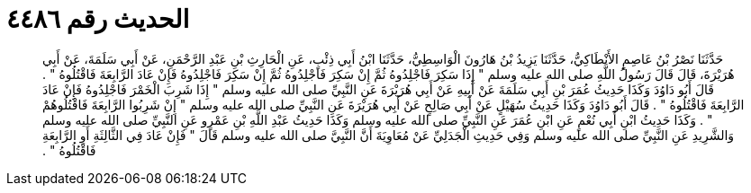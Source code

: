 
= الحديث رقم ٤٤٨٦

[quote.hadith]
حَدَّثَنَا نَصْرُ بْنُ عَاصِمٍ الأَنْطَاكِيُّ، حَدَّثَنَا يَزِيدُ بْنُ هَارُونَ الْوَاسِطِيُّ، حَدَّثَنَا ابْنُ أَبِي ذِئْبٍ، عَنِ الْحَارِثِ بْنِ عَبْدِ الرَّحْمَنِ، عَنْ أَبِي سَلَمَةَ، عَنْ أَبِي هُرَيْرَةَ، قَالَ قَالَ رَسُولُ اللَّهِ صلى الله عليه وسلم ‏"‏ إِذَا سَكِرَ فَاجْلِدُوهُ ثُمَّ إِنْ سَكِرَ فَاجْلِدُوهُ ثُمَّ إِنْ سَكِرَ فَاجْلِدُوهُ فَإِنْ عَادَ الرَّابِعَةَ فَاقْتُلُوهُ ‏"‏ ‏.‏ قَالَ أَبُو دَاوُدَ وَكَذَا حَدِيثُ عُمَرَ بْنِ أَبِي سَلَمَةَ عَنْ أَبِيهِ عَنْ أَبِي هُرَيْرَةَ عَنِ النَّبِيِّ صلى الله عليه وسلم ‏"‏ إِذَا شَرِبَ الْخَمْرَ فَاجْلِدُوهُ فَإِنْ عَادَ الرَّابِعَةَ فَاقْتُلُوهُ ‏"‏ ‏.‏ قَالَ أَبُو دَاوُدَ وَكَذَا حَدِيثُ سُهَيْلٍ عَنْ أَبِي صَالِحٍ عَنْ أَبِي هُرَيْرَةَ عَنِ النَّبِيِّ صلى الله عليه وسلم ‏"‏ إِنْ شَرِبُوا الرَّابِعَةَ فَاقْتُلُوهُمْ ‏"‏ ‏.‏ وَكَذَا حَدِيثُ ابْنِ أَبِي نُعْمٍ عَنِ ابْنِ عُمَرَ عَنِ النَّبِيِّ صلى الله عليه وسلم وَكَذَا حَدِيثُ عَبْدِ اللَّهِ بْنِ عَمْرٍو عَنِ النَّبِيِّ صلى الله عليه وسلم وَالشَّرِيدِ عَنِ النَّبِيِّ صلى الله عليه وسلم وَفِي حَدِيثِ الْجَدَلِيِّ عَنْ مُعَاوِيَةَ أَنَّ النَّبِيَّ صلى الله عليه وسلم قَالَ ‏"‏ فَإِنْ عَادَ فِي الثَّالِثَةِ أَوِ الرَّابِعَةِ فَاقْتُلُوهُ ‏"‏ ‏.‏